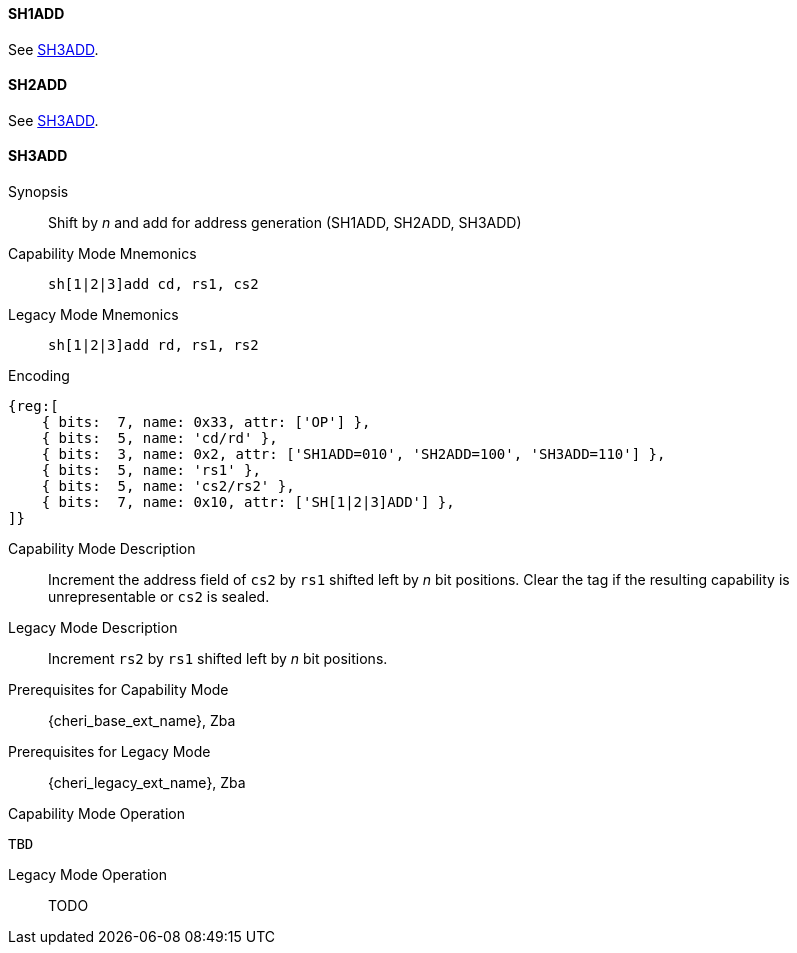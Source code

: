 <<<

[#SH1ADD,reftext="SH1ADD"]
==== SH1ADD
See <<SH3ADD>>.

[#SH2ADD,reftext="SH2ADD"]
==== SH2ADD
See <<SH3ADD>>.

<<<

[#SH3ADD,reftext="SH3ADD"]
==== SH3ADD

Synopsis::
Shift by _n_ and add for address generation (SH1ADD, SH2ADD, SH3ADD)

Capability Mode Mnemonics::
`sh[1|2|3]add cd, rs1, cs2`

Legacy Mode Mnemonics::
`sh[1|2|3]add rd, rs1, rs2`

Encoding::
[wavedrom, , svg]
....
{reg:[
    { bits:  7, name: 0x33, attr: ['OP'] },
    { bits:  5, name: 'cd/rd' },
    { bits:  3, name: 0x2, attr: ['SH1ADD=010', 'SH2ADD=100', 'SH3ADD=110'] },
    { bits:  5, name: 'rs1' },
    { bits:  5, name: 'cs2/rs2' },
    { bits:  7, name: 0x10, attr: ['SH[1|2|3]ADD'] },
]}
....

Capability Mode Description::
Increment the address field of `cs2` by `rs1` shifted left by _n_ bit positions. Clear the tag if the resulting capability is unrepresentable or `cs2` is sealed.

Legacy Mode Description::
Increment `rs2` by `rs1` shifted left by _n_ bit positions.

Prerequisites for Capability Mode::
{cheri_base_ext_name}, Zba

Prerequisites for Legacy Mode::
{cheri_legacy_ext_name}, Zba

Capability Mode Operation::
[source,SAIL,subs="verbatim,quotes"]
--
TBD
--

Legacy Mode Operation::
+
--
TODO
--
